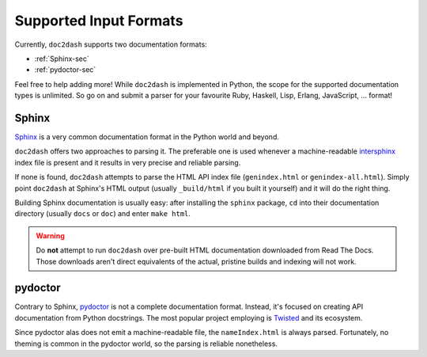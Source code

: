 Supported Input Formats
=======================

Currently, ``doc2dash`` supports two documentation formats:

- :ref:`Sphinx-sec`
- :ref:`pydoctor-sec`

Feel free to help adding more! While ``doc2dash`` is implemented in Python, the scope for the supported documentation types is unlimited.
So go on and submit a parser for your favourite Ruby, Haskell, Lisp, Erlang, JavaScript, …  format!


.. _Sphinx-sec:

Sphinx
------

Sphinx_ is a very common documentation format in the Python world and beyond.

``doc2dash`` offers two approaches to parsing it.
The preferable one is used whenever a machine-readable intersphinx_ index file is present and it results in very precise and reliable parsing.

If none is found, ``doc2dash`` attempts to parse the HTML API index file (``genindex.html`` or ``genindex-all.html``).
Simply point ``doc2dash`` at Sphinx's HTML output (usually ``_build/html`` if you built it yourself) and it will do the right thing.

Building Sphinx documentation is usually easy:
after installing the ``sphinx`` package, ``cd`` into their documentation directory (usually ``docs`` or ``doc``) and enter ``make html``.

.. warning::

   Do **not** attempt to run ``doc2dash`` over pre-built HTML documentation downloaded from Read The Docs.
   Those downloads aren't direct equivalents of the actual, pristine builds and indexing will not work.



.. _pydoctor-sec:

pydoctor
--------

Contrary to Sphinx, pydoctor_ is not a complete documentation format.
Instead, it's focused on creating API documentation from Python docstrings.
The most popular project employing is Twisted_ and its ecosystem.

Since pydoctor alas does not emit a machine-readable file, the ``nameIndex.html`` is always parsed.
Fortunately, no theming is common in the pydoctor world, so the parsing is reliable nonetheless.


.. _Twisted: https://twistedmatrix.com/
.. _pydoctor: https://launchpad.net/pydoctor
.. _Sphinx:  http://sphinx-doc.org/
.. _intersphinx: http://sphinx-doc.org/latest/ext/intersphinx.html
